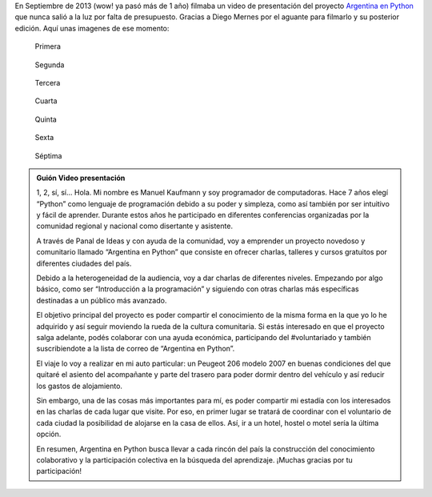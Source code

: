 .. title: Los inicios
.. slug: los-inicios
.. date: 2014-11-23 03:08:13 UTC-03:00
.. tags: argentina en python, video, viaje
.. link: 
.. description: 
.. type: text

En Septiembre de 2013 (wow! ya pasó más de 1 año) filmaba un video de
presentación del proyecto `Argentina en Python <https://argentinaenpython.com/>`_ que nunca salió a
la luz por falta de presupuesto. Gracias a Diego Mernes por el aguante
para filmarlo y su posterior edición. Aquí unas imagenes de ese
momento:

.. figure:: video-1.thumbnail.jpg
   :target: video-1.jpg

   Primera

.. TEASER_END

.. figure:: video-2.thumbnail.jpg
   :target: video-2.jpg

   Segunda
   
.. figure:: video-3.thumbnail.jpg
   :target: video-3.jpg

   Tercera

.. figure:: video-4.thumbnail.jpg
   :target: video-4.jpg

   Cuarta

.. figure:: video-5.thumbnail.jpg
   :target: video-5.jpg

   Quinta

.. figure:: video-6.thumbnail.jpg
   :target: video-6.jpg

   Sexta

.. figure:: video-7.thumbnail.jpg
   :target: video-7.jpg

   Séptima

.. media:: http://youtu.be/Mvn6IxcdEcw

.. admonition:: Guión Video presentación

   1, 2, sí, sí... Hola. Mi nombre es Manuel Kaufmann y soy programador
   de computadoras.  Hace 7 años elegí “Python” como lenguaje de
   programación debido a su poder y simpleza, como así también por ser
   intuitivo y fácil de aprender. Durante estos años he participado en
   diferentes conferencias organizadas por la comunidad regional y
   nacional como disertante y asistente.

   A través de Panal de Ideas y con ayuda de la comunidad, voy a
   emprender un proyecto novedoso y comunitario llamado “Argentina en
   Python” que consiste en ofrecer charlas, talleres y cursos gratuitos
   por diferentes ciudades del país.

   Debido a la heterogeneidad de la audiencia, voy a dar charlas de
   diferentes niveles. Empezando por algo básico, como ser “Introducción
   a la programación” y siguiendo con otras charlas más específicas
   destinadas a un público más avanzado.

   El objetivo principal del proyecto es poder compartir el conocimiento
   de la misma forma en la que yo lo he adquirido y así seguir moviendo
   la rueda de la cultura comunitaria.  Si estás interesado en que el
   proyecto salga adelante, podés colaborar con una ayuda económica,
   participando del #voluntariado y también suscribiendote a la lista de
   correo de “Argentina en Python”.

   El viaje lo voy a realizar en mi auto particular: un Peugeot 206
   modelo 2007 en buenas condiciones del que quitaré el asiento del
   acompañante y parte del trasero para poder dormir dentro del vehículo
   y así reducir los gastos de alojamiento.

   Sin embargo, una de las cosas más importantes para mí, es poder
   compartir mi estadía con los interesados en las charlas de cada lugar
   que visite. Por eso, en primer lugar se tratará de coordinar con el
   voluntario de cada ciudad la posibilidad de alojarse en la casa de
   ellos. Así, ir a un hotel, hostel o motel sería la última opción.

   En resumen, Argentina en Python busca llevar a cada rincón del país la
   construcción del conocimiento colaborativo y la participación
   colectiva en la búsqueda del aprendizaje.  ¡Muchas gracias por tu
   participación!
